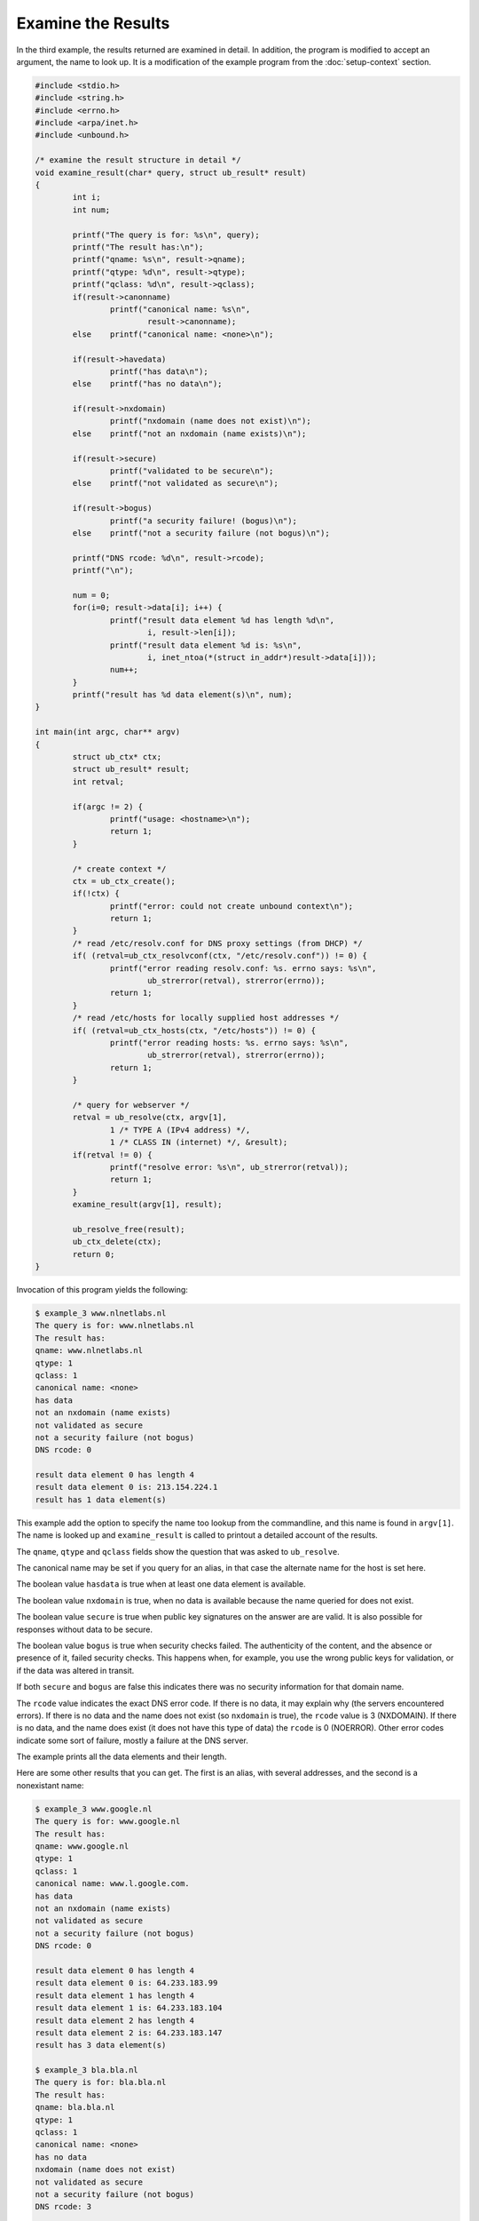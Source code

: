 Examine the Results
===================

In the third example, the results returned are examined in detail. In addition,
the program is modified to accept an argument, the name to look up. It is a
modification of the example program from the :doc:`setup-context` section.

.. code-block:: c

    #include <stdio.h>
    #include <string.h>
    #include <errno.h>
    #include <arpa/inet.h>
    #include <unbound.h>

    /* examine the result structure in detail */
    void examine_result(char* query, struct ub_result* result)
    {
            int i;
            int num;

            printf("The query is for: %s\n", query);
            printf("The result has:\n");
            printf("qname: %s\n", result->qname);
            printf("qtype: %d\n", result->qtype);
            printf("qclass: %d\n", result->qclass);
            if(result->canonname)
                    printf("canonical name: %s\n",
                            result->canonname);
            else    printf("canonical name: <none>\n");

            if(result->havedata)
                    printf("has data\n");
            else    printf("has no data\n");

            if(result->nxdomain)
                    printf("nxdomain (name does not exist)\n");
            else    printf("not an nxdomain (name exists)\n");

            if(result->secure)
                    printf("validated to be secure\n");
            else    printf("not validated as secure\n");

            if(result->bogus)
                    printf("a security failure! (bogus)\n");
            else    printf("not a security failure (not bogus)\n");

            printf("DNS rcode: %d\n", result->rcode);
            printf("\n");

            num = 0;
            for(i=0; result->data[i]; i++) {
                    printf("result data element %d has length %d\n",
                            i, result->len[i]);
                    printf("result data element %d is: %s\n",
                            i, inet_ntoa(*(struct in_addr*)result->data[i]));
                    num++;
            }
            printf("result has %d data element(s)\n", num);
    }

    int main(int argc, char** argv)
    {
            struct ub_ctx* ctx;
            struct ub_result* result;
            int retval;

            if(argc != 2) {
                    printf("usage: <hostname>\n");
                    return 1;
            }

            /* create context */
            ctx = ub_ctx_create();
            if(!ctx) {
                    printf("error: could not create unbound context\n");
                    return 1;
            }
            /* read /etc/resolv.conf for DNS proxy settings (from DHCP) */
            if( (retval=ub_ctx_resolvconf(ctx, "/etc/resolv.conf")) != 0) {
                    printf("error reading resolv.conf: %s. errno says: %s\n",
                            ub_strerror(retval), strerror(errno));
                    return 1;
            }
            /* read /etc/hosts for locally supplied host addresses */
            if( (retval=ub_ctx_hosts(ctx, "/etc/hosts")) != 0) {
                    printf("error reading hosts: %s. errno says: %s\n",
                            ub_strerror(retval), strerror(errno));
                    return 1;
            }

            /* query for webserver */
            retval = ub_resolve(ctx, argv[1],
                    1 /* TYPE A (IPv4 address) */,
                    1 /* CLASS IN (internet) */, &result);
            if(retval != 0) {
                    printf("resolve error: %s\n", ub_strerror(retval));
                    return 1;
            }
            examine_result(argv[1], result);

            ub_resolve_free(result);
            ub_ctx_delete(ctx);
            return 0;
    }

Invocation of this program yields the following:

.. code-block:: text

    $ example_3 www.nlnetlabs.nl
    The query is for: www.nlnetlabs.nl
    The result has:
    qname: www.nlnetlabs.nl
    qtype: 1
    qclass: 1
    canonical name: <none>
    has data
    not an nxdomain (name exists)
    not validated as secure
    not a security failure (not bogus)
    DNS rcode: 0

    result data element 0 has length 4
    result data element 0 is: 213.154.224.1
    result has 1 data element(s)

This example add the option to specify the name too lookup from the commandline,
and this name is found in ``argv[1]``. The name is looked up and
``examine_result`` is called to printout a detailed account of the results.

The ``qname``, ``qtype`` and ``qclass`` fields show the question that was asked to
``ub_resolve``.

The canonical name may be set if you query for an alias, in that case the
alternate name for the host is set here.

The boolean value ``hasdata`` is true when at least one data element is
available.

The boolean value ``nxdomain`` is true, when no data is available because the
name queried for does not exist.

The boolean value ``secure`` is true when public key signatures on the answer
are are valid. It is also possible for responses without data to be secure.

The boolean value ``bogus`` is true when security checks failed. The
authenticity of the content, and the absence or presence of it, failed security
checks. This happens when, for example, you use the wrong public keys for
validation, or if the data was altered in transit.

If both ``secure`` and ``bogus`` are false this indicates there was no security
information for that domain name.

The ``rcode`` value indicates the exact DNS error code. If there is no data, it
may explain why (the servers encountered errors). If there is no data and the
name does not exist (so ``nxdomain`` is true), the ``rcode`` value is 3
(NXDOMAIN). If there is no data, and the name does exist (it does not have this
type of data) the ``rcode`` is 0 (NOERROR). Other error codes indicate some sort
of failure, mostly a failure at the DNS server.

The example prints all the data elements and their length.

Here are some other results that you can get. The first is an alias, with
several addresses, and the second is a nonexistant name:

.. code-block:: text

    $ example_3 www.google.nl
    The query is for: www.google.nl
    The result has:
    qname: www.google.nl
    qtype: 1
    qclass: 1
    canonical name: www.l.google.com.
    has data
    not an nxdomain (name exists)
    not validated as secure
    not a security failure (not bogus)
    DNS rcode: 0

    result data element 0 has length 4
    result data element 0 is: 64.233.183.99
    result data element 1 has length 4
    result data element 1 is: 64.233.183.104
    result data element 2 has length 4
    result data element 2 is: 64.233.183.147
    result has 3 data element(s)

    $ example_3 bla.bla.nl
    The query is for: bla.bla.nl
    The result has:
    qname: bla.bla.nl
    qtype: 1
    qclass: 1
    canonical name: <none>
    has no data
    nxdomain (name does not exist)
    not validated as secure
    not a security failure (not bogus)
    DNS rcode: 3

    result has 0 data element(s)